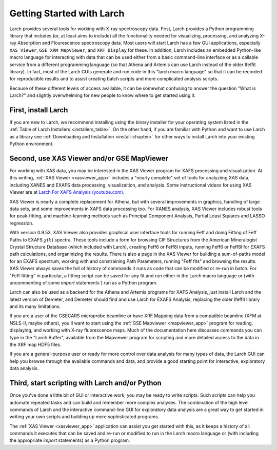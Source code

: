 
.. _`Larch For XAFS Analysis (youtube.com)`:   https://youtube.com/playlist?list=PLgNIl_xwV_vK4V6CmrsEsahNCAsjt8_Be
==================================================
Getting Started with Larch
==================================================

Larch provides several tools for working with X-ray spectroscopy data.
First, Larch provides a Python programming library that includes (or, at
least aims to include) all the functionality needed for visualizing,
processing, and analyzing X-ray Absorption and Flourescence spectroscopy
data.  Most users will start Larch has a few GUI applications, especially
``XAS Viewer``, ``GSE XRM MapViewer``, and ``XRF Display`` for these.  In
addition, Larch includes an embedded Python-like macro language for
interacting with data that can be used either from a basic command-line
interface or as a callable service from a different programming language
(so that Athena and Artemis can use Larch instead of the older Ifeffit
library).  In fact, most of the Larch GUIs generate and run code in this
"larch macro language" so that it can be recorded for reproducible results
and to assist creating batch scripts and more complicated analysis scripts.

Because of these different levels of access available, it can be somewhat
confusing to answer the question "What is Larch?" and slightly overwhelming
for new people to know where to get started using it.

First, install Larch
~~~~~~~~~~~~~~~~~~~~~~~~~~~~~~~

If you are new to Larch, we recommend installing using the binary installer
for your operating system listed in the :ref:`Table of Larch Installers
<installers_table>`.  On the other hand, if you are familiar with Python
and want to use Larch as a library see :ref:`Downloading and Installation
<install-chapter>` for other ways to install Larch into your existing
Python environment.


Second, use XAS Viewer and/or GSE MapViewer
~~~~~~~~~~~~~~~~~~~~~~~~~~~~~~~~~~~~~~~~~~~~~~~~~~~~~

For working with XAS data, you may be interested in the XAS Viewer program
for XAFS processing and visualization.  At this writing, :ref:`XAS Viewer
<xasviewer_app>` includes a "nearly complete" set of tools for analyziing
XAS data, including XANES and EXAFS data processing, visualizaition, and
analysis.  Some instructional videos for using XAS Viewer are at
`Larch For XAFS Analysis (youtube.com)`_.



XAS Viewer is nearly a complete replacement for Athena, but with several
improvements in graphics, handling of large data sets, and some
improvements in XAFS data processing too.  For XANES analysis, XAS Viewer
includes robust tools for peak-fitting, and machine-learning methods such
as Principal Component Analysis, Partial Least Squares and LASSO
regression.  

With version 0.9.53, XAS Viewer also provides graphical user interface
tools for running Feff and doing Fitting of Feff Paths to EXAFS
:math:`$\chi(k)` spectra.  These tools include a form for browsing CIF
Structures from the American Mineralogist Crystal Structure Database (which
included with Larch), creating Feff6 or Feff8l inputs, running Feff6 or
Feff8l for EXAFS path calculations, and organinizing the results.  There is
also a page in the XAS Viewer for building a sum-of-paths model for an
EXAFS spectrum, working with and constraining Path Parameters, running
"Feff fits" and browsing the results. XAS Viewer always saves the full of
history of commands it runs as code that can be modified or re-run in
batch.  For "Feff fitting" in particular, a fitting script can be saved for
any fit and run either in the Larch macro language or (with uncommenting of
some `import` statements`) run as a Python program. 

Larch can also be used as a backend for the Athena and Artemis programs for
XAFS Analysis, just install Larch and the latest version of Demeter, and
Demeter should find and use Larch for EXAFS Analysis, replacing the older
Ifeffit library and its many limitations.

If you are a user of the GSECARS microprobe beamline or have XRF Mapping
data from a compatible beamline (XFM at NSLS-II, maybe others), you'll want
to start using the :ref:`GSE Mapviewer <mapviewer_app>` program for
reading, displaying, and working with X-ray fluorescence maps.  Much of the
documentation here discusses commands you can type in the "Larch Buffer",
available from the Mapviewer program for scripting and more detailed access
to the data in the XRF map HDF5 files.

If you are a general-purpose user or ready for more control over data
analysis for many types of data, the Larch GUI can help you browse through
the available commands and data, and provide a good starting point for
interactive, exploratory data analysis.


Third, start scripting with Larch and/or Python
~~~~~~~~~~~~~~~~~~~~~~~~~~~~~~~~~~~~~~~~~~~~~~~~~~

Once you've done a little bit of GUI or interactive work, you may be ready
to write scripts.  Such scripts can help you automate repeated tasks and
can build and remember more complex analyses.  The combination of the high
level commands of Larch and the interactive command-line GUI for
exploratory data analysis are a great way to get started in writing your
own scripts and building up more sophisticated programs.

The :ref:`XAS Viewer <xasviewer_app>` application can assist you get
started with this, as it keeps a history of all commands it executes that
can be saved and re-run or modified to run in the Larch macro language or
(with including the appropriate `import` statements) as a Python program.



